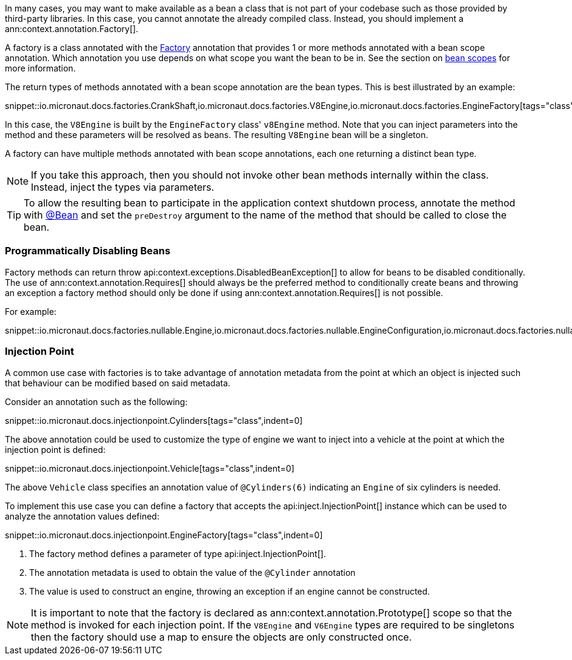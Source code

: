 In many cases, you may want to make available as a bean a class that is not part of your codebase such as those provided by third-party libraries. In this case, you cannot annotate the already compiled class. Instead, you should implement a ann:context.annotation.Factory[].

A factory is a class annotated with the link:{api}/io/micronaut/context/annotation/Factory.html[Factory] annotation that provides 1 or more methods annotated with a bean scope annotation. Which annotation you use depends on what scope you want the bean to be in. See the section on <<scopes, bean scopes>> for more information.

The return types of methods annotated with a bean scope annotation are the bean types. This is best illustrated by an example:

snippet::io.micronaut.docs.factories.CrankShaft,io.micronaut.docs.factories.V8Engine,io.micronaut.docs.factories.EngineFactory[tags="class",indent=0]

In this case, the `V8Engine` is built by the `EngineFactory` class' `v8Engine` method. Note that you can inject parameters into the method and these parameters will be resolved as beans. The resulting `V8Engine` bean will be a singleton.

A factory can have multiple methods annotated with bean scope annotations, each one returning a distinct bean type.

NOTE: If you take this approach, then you should not invoke other bean methods internally within the class. Instead, inject the types via parameters.

TIP: To allow the resulting bean to participate in the application context shutdown process, annotate the method with link:{api}/io/micronaut/context/annotation/Bean.html[@Bean] and set the `preDestroy` argument to the name of the method that should be called to close the bean.

=== Programmatically Disabling Beans

Factory methods can return throw api:context.exceptions.DisabledBeanException[] to allow for beans to be disabled conditionally. The use of ann:context.annotation.Requires[] should always be the preferred method to conditionally create beans and throwing an exception a factory method should only be done if using ann:context.annotation.Requires[] is not possible.

For example:

snippet::io.micronaut.docs.factories.nullable.Engine,io.micronaut.docs.factories.nullable.EngineConfiguration,io.micronaut.docs.factories.nullable.EngineFactory[tags="class",indent=0]

=== Injection Point

A common use case with factories is to take advantage of annotation metadata from the point at which an object is injected such that behaviour can be modified based on said metadata.

Consider an annotation such as the following:

snippet::io.micronaut.docs.injectionpoint.Cylinders[tags="class",indent=0]

The above annotation could be used to customize the type of engine we want to inject into a vehicle at the point at which the injection point is defined:

snippet::io.micronaut.docs.injectionpoint.Vehicle[tags="class",indent=0]

The above `Vehicle` class specifies an annotation value of `@Cylinders(6)` indicating an `Engine` of six cylinders is needed.

To implement this use case you can define a factory that accepts the api:inject.InjectionPoint[] instance which can be used to analyze the annotation values defined:

snippet::io.micronaut.docs.injectionpoint.EngineFactory[tags="class",indent=0]

<1> The factory method defines a parameter of type api:inject.InjectionPoint[].
<2> The annotation metadata is used to obtain the value of the `@Cylinder` annotation
<3> The value is used to construct an engine, throwing an exception if an engine cannot be constructed.

NOTE: It is important to note that the factory is declared as ann:context.annotation.Prototype[] scope so that the method is invoked for each injection point. If the `V8Engine` and `V6Engine` types are required to be singletons then the factory should use a map to ensure the objects are only constructed once.
